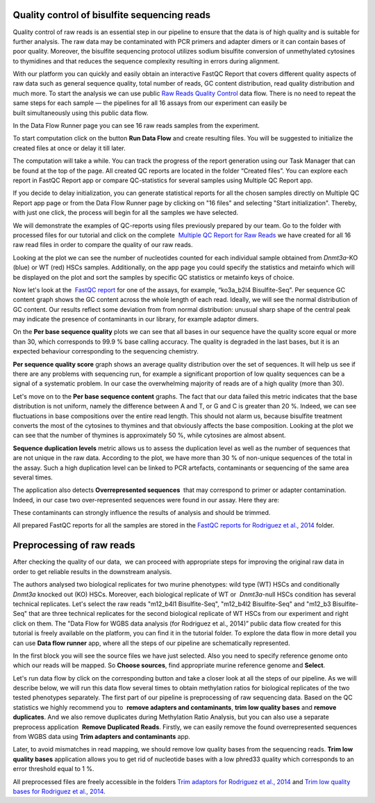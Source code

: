 Quality control of bisulfite sequencing reads
*********************************************

Quality control of raw reads is an essential step in our pipeline to
ensure that the data is of high quality and is suitable for further
analysis. The raw data may be contaminated with PCR primers and adapter
dimers or it can contain bases of poor quality. Moreover, the bisulfite
sequencing protocol utilizes sodium bisulfite conversion of unmethylated
cytosines to thymidines and that reduces the sequence
complexity resulting in errors during alignment.

.. raw:: html

    <iframe width="640" height="360" src="https://www.youtube.com/embed/yqnzcVBLUYE" frameborder="0" allowfullscreen="1">&nbsp;</iframe>

With our platform you can quickly and easily obtain an interactive FastQC Report
that covers different quality aspects of raw
data such as general sequence quality, total number of reads, GC content
distribution, read quality distribution and much more. To start the
analysis we can use public `Raw Reads Quality Control`_ data
flow. There is no need to repeat the same steps for each sample —
the pipelines for all 16 assays from our experiment can easily be
built simultaneously using this public data flow.

.. _Raw Reads Quality Control: https://platform.genestack.org/endpoint/application/run/genestack/dataflowrunner?a=GSF972554&action=viewFile

In the Data Flow Runner page you can see 16 raw reads samples from the experiment.

.. image:: images/DF_FastQC.png

To start computation click on the button **Run Data Flow** and create
resulting files. You will be suggested to initialize the created files
at once or delay it till later.

.. image:: images/Start-initialization.png

The computation will take a while. You can track the progress of the report generation
using our Task Manager that can be found at the top of the page. All
created QC reports are located in the folder “Created files”. You can
explore each report in FastQC Report app or compare QC-statistics for
several samples using Multiple QC Report app.

.. image:: images/View-Resuts.png

If you decide to delay initialization, you can generate statistical reports for
all the chosen samples directly on Multiple QC Report app page or from
the Data Flow Runner page by clicking on "16 files" and selecting "Start
initialization". Thereby, with just one click, the process will begin
for all the samples we have selected.

.. image:: images/FastQC_3.png

We will demonstrate the examples of QC-reports using files previously prepared by our team.
Go to the folder with processed files for our tutorial and click on the
complete  `Multiple QC Report for Raw Reads`_ we
have created for all 16 raw read files in order to compare the quality
of our raw reads.

.. image:: images/Multiple-QC-plot-for-RawReads.png

.. _Multiple QC Report for Raw Reads: https://platform.genestack.org/endpoint/application/run/genestack/multiple-qc-plotter?a=GSF970040&action=viewFile

Looking at the plot we can see the number of nucleotides counted for each individual sample
obtained from *Dnmt3a*-KO (blue) or WT (red) HSCs samples.
Additionally, on the app page you could specify the statistics and
metainfo which will be displayed on the plot and sort the samples by
specific QC statistics or metainfo keys of choice.

Now let's look at the  `FastQC report`_ for one of the assays, for example, “ko3a_b2l4 Bisulfite-Seq”.
Per sequence GC content graph shows the GC content across the
whole length of each read. Ideally, we will see the normal distribution
of GC content. Our results reflect some deviation from from normal
distribution: unusual sharp shape of the central peak may indicate the
presence of contaminants in our library, for example adaptor
dimers.

.. image:: images/Per-sequence-GC-content1.png

.. _FastQC report: https://platform.genestack.org/endpoint/application/run/genestack/fastqc-report?a=GSF969042&action=viewFile

On the **Per base sequence quality** plots we can see that all bases in our sequence have
the quality score equal or more than 30, which corresponds to 99.9 % base
calling accuracy. The quality is degraded in the last bases, but it is
an expected behaviour corresponding to the sequencing chemistry.

.. image:: images/per-base-sequence-quality-1.png

**Per sequence quality score**  graph shows an average quality distribution over the set of sequences. It will
help us see if there are any problems with sequencing run, for example a
significant proportion of low quality sequences can be a signal of a
systematic problem. In our case the overwhelming majority of reads are
of a high quality (more than 30).

.. image:: images/fastqc-per-sequence-quality-scores.png

Let's move on to the **Per base sequence content** graphs. The fact that our data failed this metric indicates
that the base distribution is not uniform, namely the difference between
A and T, or G and C is greater than 20 %. Indeed, we can see fluctuations
in base compositions over the entire read length. This should not alarm
us, because bisulfite treatment converts the most of the cytosines to
thymines and that obviously affects the base composition. Looking at the
plot we can see that the number of thymines is approximately 50 %, while
cytosines are almost absent.

.. image:: images/fastqc-per-base-seq-content.png

**Sequence duplication levels** metric allows us to assess
the duplication level as well as the number of sequences that are not
unique in the raw data. According to the plot, we have more than 30 % of
non-unique sequences of the total in the assay. Such a high duplication
level can be linked to PCR artefacts, contaminants or sequencing of the
same area several times.

.. image:: images/fastqc-sequence-duplication-levels.png

The application also detects **Overrepresented sequences**  that may
correspond to primer or adapter contamination. Indeed, in our case
two over-represented sequences were found in our assay. Here they
are:

.. image:: images/FastQC-overrepresented-sequences.png

These contaminants can strongly influence the results of analysis and should be trimmed.

All prepared FastQC reports for all the samples are stored in the `FastQC reports for Rodriguez et al., 2014`_ folder.

.. _FastQC reports for Rodriguez et al., 2014: https://platform.genestack.org/endpoint/application/run/genestack/filebrowser?a=GSF969029&action=viewFile&page=1

Preprocessing of raw reads
**************************

After checking the quality of our data,  we can proceed with
appropriate steps for improving the original raw data in order to get
reliable results in the downstream analysis.

.. raw:: html

    <iframe width="640" height="360" src="https://www.youtube.com/embed/8Id2RQekYfs" frameborder="0" allowfullscreen="1">&nbsp;</iframe>

The authors analysed two biological replicates for two murine
phenotypes: wild type (WT) HSCs and conditionally *Dnmt3a* knocked out
(KO) HSCs. Moreover, each biological replicate of WT or  *Dnmt3a*-null
HSCs condition has several technical replicates. Let's select the raw
reads "m12_b4l1 Bisulfite-Seq", "m12_b4l2 Bisulfite-Seq" and "m12_b3
Bisulfite-Seq" that are three technical replicates for the second
biological replicate of WT HSCs from our experiment and right
click on them. The "Data Flow for WGBS data analysis (for Rodriguez et al., 2014)” public data flow
created for this tutorial is freely available on the platform, you can find it in the tutorial folder.
To explore the data flow in more detail you can use **Data flow runner** app, where all the steps of
our pipeline are schematically represented. 

.. image:: images/DF_WGBS2.png

In the first block you will see the source files we have just selected. Also you need to specify
reference genome onto which our reads will be mapped. So **Choose
sources**, find appropriate murine reference genome and **Select**.

.. image:: images/File-chooser-ref-genome.png

Let's run data flow by click on the corresponding
button and take a closer look at all the steps of our pipeline. As we
will describe below, we will run this data flow several times to obtain
methylation ratios for biological replicates of the two tested
phenotypes separately. The first part of our pipeline is preprocessing
of raw sequencing data. Based on the QC statistics we highly recommend
you to  **remove adapters and contaminants**, **trim low quality bases** and **remove duplicates**. And we also remove duplicates
during Methylation Ratio Analysis, but you can also use a separate
preprocess application  **Remove Duplicated Reads**. Firstly,
we can easily remove the found overrepresented sequences from WGBS data
using **Trim adapters and contaminants** app.

Later, to avoid mismatches in read mapping, we
should remove low quality bases from the sequencing
reads. **Trim low quality bases** application allows you to get rid
of nucleotide bases with a low phred33 quality which corresponds to an
error threshold equal to 1 %.

All preprocessed files are freely accessible in the folders `Trim adaptors
for Rodriguez et al., 2014`_ and `Trim low quality bases for Rodriguez et al., 2014`_.

.. _Trim adaptors for Rodriguez et al., 2014: https://platform.genestack.org/endpoint/application/run/genestack/filebrowser?a=GSF968745&action=viewFile 
.. _Trim low quality bases for Rodriguez et al., 2014: https://platform.genestack.org/endpoint/application/run/genestack/filebrowser?a=GSF968751&action=viewFile